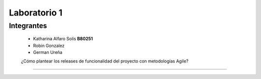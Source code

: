 *************
Laboratorio 1
*************

Integrantes
==================
 - Katharina Alfaro Solís **B80251**
 - Robin Gonzalez
 - German Ureña
 
 ¿Cómo plantear los releases de funcionalidad del proyecto con metodologías Agile?
============
